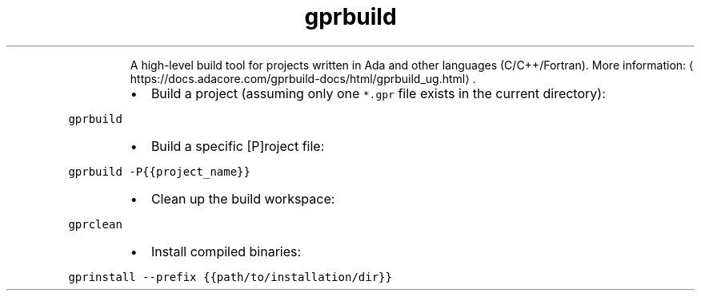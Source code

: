 .TH gprbuild
.PP
.RS
A high\-level build tool for projects written in Ada and other languages (C/C++/Fortran).
More information: \[la]https://docs.adacore.com/gprbuild-docs/html/gprbuild_ug.html\[ra]\&.
.RE
.RS
.IP \(bu 2
Build a project (assuming only one \fB\fC*.gpr\fR file exists in the current directory):
.RE
.PP
\fB\fCgprbuild\fR
.RS
.IP \(bu 2
Build a specific [P]roject file:
.RE
.PP
\fB\fCgprbuild \-P{{project_name}}\fR
.RS
.IP \(bu 2
Clean up the build workspace:
.RE
.PP
\fB\fCgprclean\fR
.RS
.IP \(bu 2
Install compiled binaries:
.RE
.PP
\fB\fCgprinstall \-\-prefix {{path/to/installation/dir}}\fR
